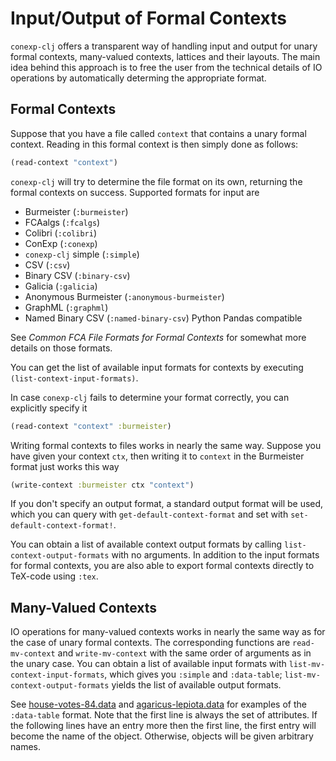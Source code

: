#+property: header-args :wrap src text
#+property: header-args:text :eval never

* Input/Output of Formal Contexts

~conexp-clj~ offers a transparent way of handling input and output for unary
formal contexts, many-valued contexts, lattices and their layouts.  The main
idea behind this approach is to free the user from the technical details of IO
operations by automatically determing the appropriate format.

** Formal Contexts

Suppose that you have a file called ~context~ that contains a unary formal
context.  Reading in this formal context is then simply done as follows:

#+begin_src clojure
(read-context "context")
#+end_src

~conexp-clj~ will try to determine the file format on its own, returning the
formal contexts on success.  Supported formats for input are

- Burmeister (~:burmeister~)
- FCAalgs (~:fcalgs~)
- Colibri (~:colibri~)
- ConExp (~:conexp~)
- ~conexp-clj~ simple (~:simple~)
- CSV (~:csv~)
- Binary CSV (~:binary-csv~)
- Galicia (~:galicia~)
- Anonymous Burmeister (~:anonymous-burmeister~)
- GraphML (~:graphml~)
- Named Binary CSV (~:named-binary-csv~) Python Pandas compatible

See [[Common-FCA-File-Formats-for-Formal-Contexts.org][Common FCA File Formats for Formal Contexts]] for somewhat more details on
those formats.

You can get the list of available input formats for contexts by executing
~(list-context-input-formats)~.

In case ~conexp-clj~ fails to determine your format correctly, you can
explicitly specify it

#+begin_src clojure
(read-context "context" :burmeister)
#+end_src

Writing formal contexts to files works in nearly the same way.  Suppose you have
given your context ~ctx~, then writing it to ~context~ in the Burmeister format
just works this way

#+begin_src clojure
(write-context :burmeister ctx "context")
#+end_src

If you don't specify an output format, a standard output format will be used,
which you can query with ~get-default-context-format~ and set with
~set-default-context-format!~.

You can obtain a list of available context output formats by calling
~list-context-output-formats~ with no arguments.  In addition to the input
formats for formal contexts, you are also able to export formal contexts
directly to TeX-code using ~:tex~.


** Many-Valued Contexts

IO operations for many-valued contexts works in nearly the same way as for the
case of unary formal contexts.  The corresponding functions are
~read-mv-context~ and ~write-mv-context~ with the same order of arguments as in
the unary case.  You can obtain a list of available input formats with
~list-mv-context-input-formats~, which gives you ~:simple~ and ~:data-table~;
~list-mv-context-output-formats~ yields the list of available output formats.

See [[../testing-data/house-votes-84.data][house-votes-84.data]] and [[../testing-data/agaricus-lepiota.data][agaricus-lepiota.data]] for examples of the
~:data-table~ format.  Note that the first line is always the set of attributes.
If the following lines have an entry more then the first line, the first entry
will become the name of the object.  Otherwise, objects will be given arbitrary
names.
